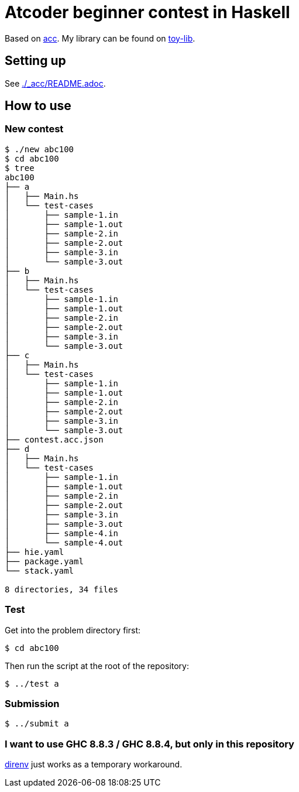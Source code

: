 = Atcoder beginner contest in Haskell
:acc: https://github.com/Tatamo/atcoder-cli[acc]
:toy-lib: https://github.com/toyboot4e/toy-lib[toy-lib]

Based on {acc}. My library can be found on {toy-lib}.

== Setting up

See link:./_acc/README.adoc[].

== How to use

=== New contest

[source,sh]
----
$ ./new abc100
$ cd abc100
$ tree
abc100
├── a
│   ├── Main.hs
│   └── test-cases
│       ├── sample-1.in
│       ├── sample-1.out
│       ├── sample-2.in
│       ├── sample-2.out
│       ├── sample-3.in
│       └── sample-3.out
├── b
│   ├── Main.hs
│   └── test-cases
│       ├── sample-1.in
│       ├── sample-1.out
│       ├── sample-2.in
│       ├── sample-2.out
│       ├── sample-3.in
│       └── sample-3.out
├── c
│   ├── Main.hs
│   └── test-cases
│       ├── sample-1.in
│       ├── sample-1.out
│       ├── sample-2.in
│       ├── sample-2.out
│       ├── sample-3.in
│       └── sample-3.out
├── contest.acc.json
├── d
│   ├── Main.hs
│   └── test-cases
│       ├── sample-1.in
│       ├── sample-1.out
│       ├── sample-2.in
│       ├── sample-2.out
│       ├── sample-3.in
│       ├── sample-3.out
│       ├── sample-4.in
│       └── sample-4.out
├── hie.yaml
├── package.yaml
└── stack.yaml

8 directories, 34 files
----

=== Test

Get into the problem directory first:

[source,sh]
----
$ cd abc100
----

Then run the script at the root of the repository:

[source,sh]
----
$ ../test a
----

=== Submission

[source,sh]
----
$ ../submit a
----

=== I want to use GHC 8.8.3 / GHC 8.8.4, but only in this repository

https://direnv.net/[direnv] just works as a temporary workaround.

